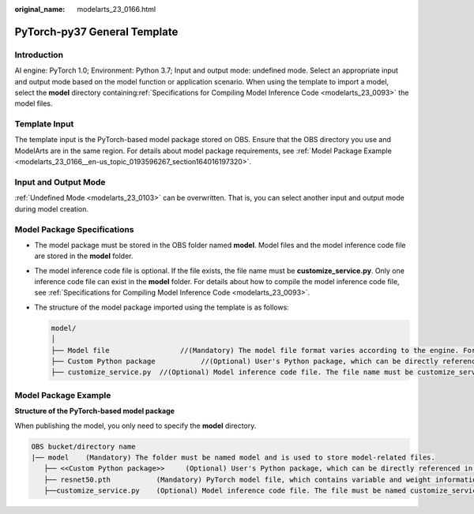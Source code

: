:original_name: modelarts_23_0166.html

.. _modelarts_23_0166:

PyTorch-py37 General Template
=============================

Introduction
------------

AI engine: PyTorch 1.0; Environment: Python 3.7; Input and output mode: undefined mode. Select an appropriate input and output mode based on the model function or application scenario. When using the template to import a model, select the **model** directory containing\ :ref:`Specifications for Compiling Model Inference Code <modelarts_23_0093>` the model files.

Template Input
--------------

The template input is the PyTorch-based model package stored on OBS. Ensure that the OBS directory you use and ModelArts are in the same region. For details about model package requirements, see :ref:`Model Package Example <modelarts_23_0166__en-us_topic_0193596267_section164016197320>`.

Input and Output Mode
---------------------

:ref:`Undefined Mode <modelarts_23_0103>` can be overwritten. That is, you can select another input and output mode during model creation.

Model Package Specifications
----------------------------

-  The model package must be stored in the OBS folder named **model**. Model files and the model inference code file are stored in the **model** folder.
-  The model inference code file is optional. If the file exists, the file name must be **customize_service.py**. Only one inference code file can exist in the **model** folder. For details about how to compile the model inference code file, see :ref:`Specifications for Compiling Model Inference Code <modelarts_23_0093>`.

-  The structure of the model package imported using the template is as follows:

   .. code-block::

      model/
      │
      ├── Model file                 //(Mandatory) The model file format varies according to the engine. For details, see the model package example.
      ├── Custom Python package           //(Optional) User's Python package, which can be directly referenced in the model inference code
      ├── customize_service.py  //(Optional) Model inference code file. The file name must be customize_service.py. Otherwise, the code is not considered as inference code.

.. _modelarts_23_0166__en-us_topic_0193596267_section164016197320:

Model Package Example
---------------------

**Structure of the PyTorch-based model package**

When publishing the model, you only need to specify the **model** directory.

.. code-block::

   OBS bucket/directory name
   |── model    (Mandatory) The folder must be named model and is used to store model-related files.
      ├── <<Custom Python package>>     (Optional) User's Python package, which can be directly referenced in the model inference code
      ├── resnet50.pth           (Mandatory) PyTorch model file, which contains variable and weight information
      ├──customize_service.py    (Optional) Model inference code file. The file must be named customize_service.py. Only one inference code file exists. The .py file on which customize_service.py depends can be directly put in the model directory.

